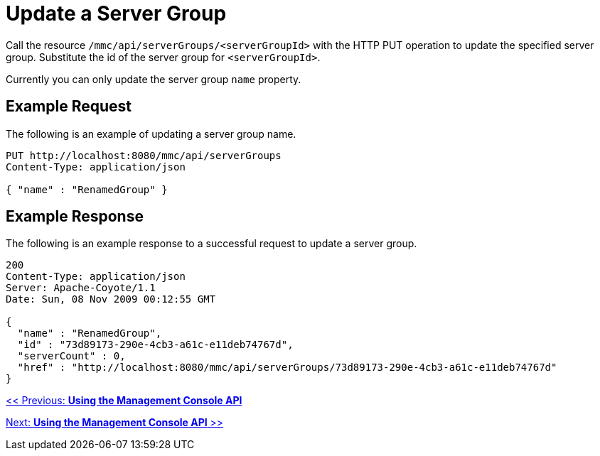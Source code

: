 = Update a Server Group

Call the resource `/mmc/api/serverGroups/<serverGroupId>` with the HTTP PUT operation to update the specified server group. Substitute the id of the server group for `<serverGroupId>`.

Currently you can only update the server group `name` property.

== Example Request

The following is an example of updating a server group name.

[source]
----
PUT http://localhost:8080/mmc/api/serverGroups
Content-Type: application/json

{ "name" : "RenamedGroup" }
----

== Example Response

The following is an example response to a successful request to update a server group.

[source]
----
200
Content-Type: application/json
Server: Apache-Coyote/1.1
Date: Sun, 08 Nov 2009 00:12:55 GMT

{
  "name" : "RenamedGroup",
  "id" : "73d89173-290e-4cb3-a61c-e11deb74767d",
  "serverCount" : 0,
  "href" : "http://localhost:8080/mmc/api/serverGroups/73d89173-290e-4cb3-a61c-e11deb74767d"
}
----

link:/documentation-3.2/display/32X/Using+the+Management+Console+API[<< Previous: *Using the Management Console API*]

link:/documentation-3.2/display/32X/Using+the+Management+Console+API[Next: *Using the Management Console API* >>]
